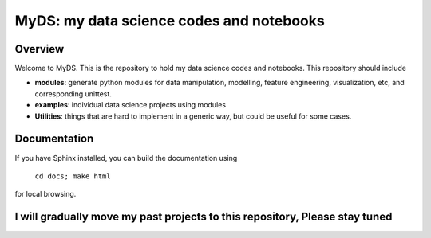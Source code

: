 ============================================
MyDS: my data science codes and notebooks
============================================

Overview
========
Welcome to MyDS. This is the repository to hold my data science codes and notebooks. This repository should include

- **modules**: generate python modules for data manipulation, modelling, feature engineering, visualization, etc, and corresponding unittest.
- **examples**: individual data science projects using modules
- **Utilities**: things that are hard to implement in a generic way, but could be useful for some cases.



Documentation
===============
If you have Sphinx installed, you can build the documentation using

    ``cd docs; make html``

for local browsing.


I will gradually move my past projects to this repository, Please stay tuned
============================================================================
